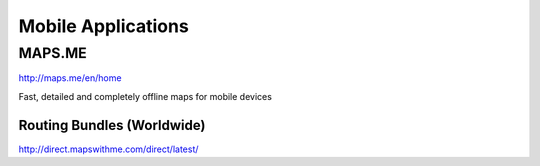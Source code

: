 Mobile Applications
===================

MAPS.ME
-------

http://maps.me/en/home

Fast, detailed and completely offline maps for mobile devices

Routing Bundles (Worldwide)
~~~~~~~~~~~~~~~~~~~~~~~~~~~

http://direct.mapswithme.com/direct/latest/
